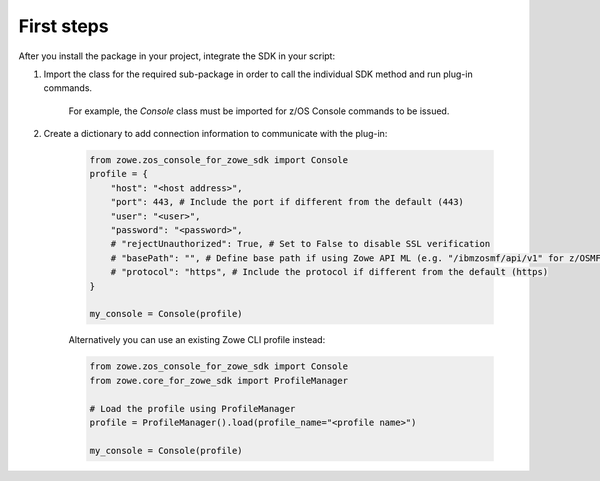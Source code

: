 First steps
============

After you install the package in your project, integrate the SDK in your script:

1. Import the class for the required sub-package in order to call the individual SDK method and run plug-in commands. 

    For example, the `Console` class must be imported for z/OS Console commands to be issued. 

2. Create a dictionary to add connection information to communicate with the plug-in:

    .. code-block:: python

        from zowe.zos_console_for_zowe_sdk import Console
        profile = {
            "host": "<host address>",
            "port": 443, # Include the port if different from the default (443)
            "user": "<user>",
            "password": "<password>",
            # "rejectUnauthorized": True, # Set to False to disable SSL verification
            # "basePath": "", # Define base path if using Zowe API ML (e.g. "/ibmzosmf/api/v1" for z/OSMF)
            # "protocol": "https", # Include the protocol if different from the default (https)
        }

        my_console = Console(profile)    

    Alternatively you can use an existing Zowe CLI profile instead:

    .. code-block:: python

            from zowe.zos_console_for_zowe_sdk import Console
            from zowe.core_for_zowe_sdk import ProfileManager

            # Load the profile using ProfileManager
            profile = ProfileManager().load(profile_name="<profile name>")

            my_console = Console(profile)
